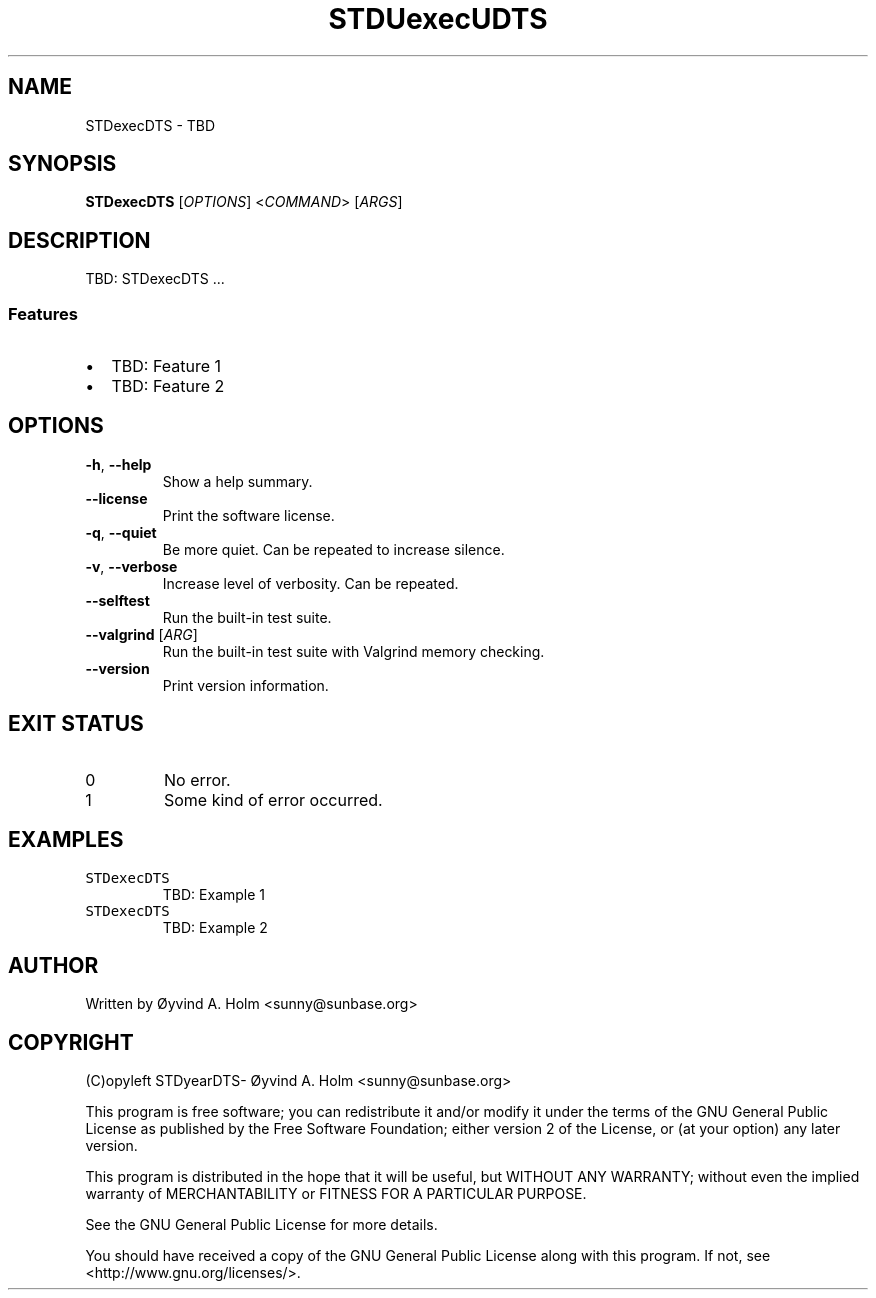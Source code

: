 .\" STDfilenameDTS
.\" File ID: STDuuidDTS
.TH STDUexecUDTS 1 "RPL_DATE" "STDexecDTS\-RPL_VERSION"
.SH NAME
STDexecDTS \- TBD
.SH SYNOPSIS
.B STDexecDTS
[\fIOPTIONS\fP] <\fICOMMAND\fP> [\fIARGS\fP]
.SH DESCRIPTION
TBD: STDexecDTS ...
.SS Features
.IP \[bu] 2
TBD: Feature 1
.IP \[bu] 2
TBD: Feature 2
.SH OPTIONS
.TP
\fB\-h\fP, \fB\-\-help\fP
Show a help summary.
.TP
\fB\-\-license\fP
Print the software license.
.TP
\fB\-q\fP, \fB\-\-quiet\fP
Be more quiet. Can be repeated to increase silence.
.TP
\fB\-v\fP, \fB\-\-verbose\fP
Increase level of verbosity. Can be repeated.
.TP
\fB\-\-selftest\fP
Run the built-in test suite.
.TP
\fB\-\-valgrind\fP [\fIARG\fP]
Run the built-in test suite with Valgrind memory checking.
.TP
\fB\-\-version\fP
Print version information.
.SH EXIT STATUS
.TP
0
No error.
.TP
1
Some kind of error occurred.
.SH EXAMPLES
.TP
\fCSTDexecDTS\fP
TBD: Example 1
.TP
\fCSTDexecDTS\fP
TBD: Example 2
.SH AUTHOR
Written by \[/O]yvind A.\& Holm <sunny@sunbase.org>
.SH COPYRIGHT
(C)opyleft STDyearDTS\- \[/O]yvind A.\& Holm <sunny@sunbase.org>
.PP
This program is free software; you can redistribute it and/or modify it under 
the terms of the GNU General Public License as published by the Free Software 
Foundation; either version 2 of the License, or (at your option) any later 
version.
.PP
This program is distributed in the hope that it will be useful, but WITHOUT ANY 
WARRANTY; without even the implied warranty of MERCHANTABILITY or FITNESS FOR A 
PARTICULAR PURPOSE.
.PP
See the GNU General Public License for more details.
.PP
You should have received a copy of the GNU General Public License along with 
this program. If not, see <http://www.gnu.org/licenses/>.

